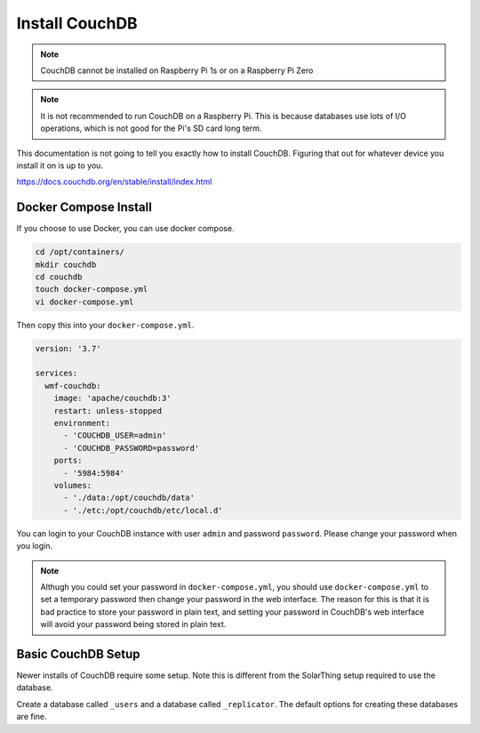 Install CouchDB
===============

.. note::
   CouchDB cannot be installed on Raspberry Pi 1s or on a Raspberry Pi Zero


.. note::
   It is not recommended to run CouchDB on a Raspberry Pi. This is because databases use lots of I/O operations, which is not good for the Pi's SD card long term.


This documentation is not going to tell you exactly how to install CouchDB. Figuring that out for whatever device you install it on is up to you.

https://docs.couchdb.org/en/stable/install/index.html

Docker Compose Install
-------------------------

If you choose to use Docker, you can use docker compose.

.. code-block:: shell

   cd /opt/containers/
   mkdir couchdb
   cd couchdb
   touch docker-compose.yml
   vi docker-compose.yml

Then copy this into your ``docker-compose.yml``.

.. code-block:: yaml

    version: '3.7'

    services:
      wmf-couchdb:
        image: 'apache/couchdb:3'
        restart: unless-stopped
        environment:
          - 'COUCHDB_USER=admin'
          - 'COUCHDB_PASSWORD=password'
        ports:
          - '5984:5984'
        volumes:
          - './data:/opt/couchdb/data'
          - './etc:/opt/couchdb/etc/local.d'
    
You can login to your CouchDB instance with user ``admin`` and password ``password``. Please change your password when you login.

.. note:: 
   
   Althugh you could set your password in ``docker-compose.yml``, you should use ``docker-compose.yml`` to set a temporary password
   then change your password in the web interface. The reason for this is that it is bad practice to store your password in plain text,
   and setting your password in CouchDB's web interface will avoid your password being stored in plain text.


Basic CouchDB Setup
---------------------

Newer installs of CouchDB require some setup. Note this is different from the SolarThing setup required to use the database.

Create a database called ``_users`` and a database called ``_replicator``. The default options for creating these databases are fine.
